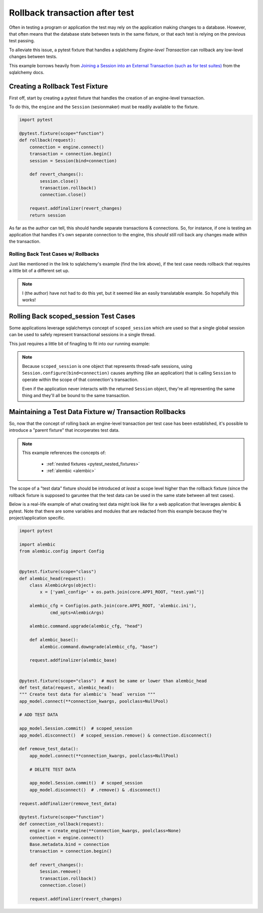 .. _pytest_rollback_after_test:

===============================
Rollback transaction after test
===============================

Often in testing a program or application the test may rely on the application making changes to a database. However, that often means that the database state between tests in the same fixture, or that each test is relying on the previous test passing.

To alleviate this issue, a pytest fixture that handles a sqlalchemy *Engine-level Transaction* can rollback any low-level changes between tests.

This example borrows heavily from `Joining a Session into an External Transaction (such as for test suites) <http://docs.sqlalchemy.org/en/latest/orm/session_transaction.html#joining-a-session-into-an-external-transaction-such-as-for-test-suites>`__ from the sqlalchemy docs.


Creating a Rollback Test Fixture
--------------------------------

First off, start by creating a pytest fixture that handles the creation of an engine-level transaction.

To do this, the ``engine`` and the ``Session`` (sesionmaker) must be readily available to the fixture.

.. code-block:: python

    import pytest

    @pytest.fixture(scope="function")
    def rollback(request):
        connection = engine.connect()
        transaction = connection.begin()
        session = Session(bind=connection)

        def revert_changes():
            session.close()
            transaction.rollback()
            connection.close()

        request.addfinalizer(revert_changes)
        return session

As far as the author can tell, this should handle separate transactions & connections. So, for instance, if one is testing an application that handles it's own separate connection to the engine, this *should* still roll back any changes made within the transaction.


Rolling Back Test Cases w/ Rollbacks
++++++++++++++++++++++++++++++++++++

Just like mentioned in the link to sqlalchemy's example (find the link above), if the test case needs rollback that requires a little bit of a different set up.

.. note::

   I (the author) have not had to do this yet, but it seemed like an easily translatable example. So hopefully this works!


.. code-block:: python
   :emphasize-lines: 2, 11, 14-18

    import pytest
    from sqlalchemy import event

    @pytest.fixture(scope="function")
    def rollback(request):
        connection = engine.connect()
        transaction = connection.begin()
        session = Session(bind=connection)

        # start a SAVEPOINT
        session.begin_nested()

        # then each time that SAVEPOINT ends, reopen it
        @event.listens_for(session, "after_transaction_end")
        def restart_savepoint(session, transaction):
            if transaction.nested and not transaction._parent.nested:
                session.expire_all()  # expire state just like session.commit()
                session.begin_nested()

        def revert_changes():
            session.close()
            transaction.rollback()
            connection.close()

        request.addfinalizer(revert_changes)
        return session


Rolling Back scoped_session Test Cases
--------------------------------------

Some applications leverage sqlalchemys concept of ``scoped_session`` which are used so that a single global session can be used to safely represent transactional sessions in a single thread.

This just requires a little bit of finagling to fit into our running example:

.. code-block:: python
   :emphasize-lines: 7, 10

    import pytest

    @pytest.fixture(scope="function")
    def rollback(request):
        connection = engine.connect()
        transaction = connection.begin()
        Session.configure(bind=connection)

        def revert_changes():
            Session.remove()
            transaction.rollback()
            connection.close()

        request.addfinalizer(revert_changes)
        return Session

.. note::

   Because ``scoped_session`` is one object that represents thread-safe sessions, using ``Session.configure(bind=connection)`` causes anything (like an application) that is calling ``Session`` to operate within the scope of that connection's transaction.

   Even if the application never interacts with the returned ``Session`` object, they're all representing the same thing and they'll all be bound to the same transaction.


Maintaining a Test Data Fixture w/ Transaction Rollbacks
--------------------------------------------------------

So, now that the concept of rolling back an engine-level transaction per test case has been established, it's possible to introduce a "parent fixture" that incorperates test data.

.. note::

  This example references the concepts of:

    * :ref:`nested fixtures <pytest_nested_fixtures>`
    * :ref:`alembic <alembic>`

The scope of a "test data" fixture should be introduced *at least* a scope level higher than the rollback fixture (since the rollback fixture is supposed to garuntee that the test data can be used in the same state between all test cases). 

Below is a real-life example of what creating test data might look like for a web application that leverages alembic & pytest. Note that there are some variables and modules that are redacted from this example because they're project/application specific.

.. code-block:: python

    import pytest

    import alembic
    from alembic.config import Config


    @pytest.fixture(scope="class")
    def alembic_head(request):
        class AlembicArgs(object):
            x = ['yaml_config=' + os.path.join(core.APP1_ROOT, "test.yaml")]

        alembic_cfg = Config(os.path.join(core.APP1_ROOT, 'alembic.ini'),
                cmd_opts=AlembicArgs)

        alembic.command.upgrade(alembic_cfg, "head")

        def alembic_base():
            alembic.command.downgrade(alembic_cfg, "base")

        request.addfinalizer(alembic_base)


    @pytest.fixture(scope="class")  # must be same or lower than alembic_head
    def test_data(request, alembic_head):
    """ Create test data for alembic's `head` version """
    app_model.connect(**connection_kwargs, poolclass=NullPool)

    # ADD TEST DATA

    app_model.Session.commit()  # scoped_session
    app_model.disconnect()  # scoped_session.remove() & connection.disconnect()

    def remove_test_data():
        app_model.connect(**connection_kwargs, poolclass=NullPool)

        # DELETE TEST DATA

        app_model.Session.commit()  # scoped_session
        app_model.disconnect()  # .remove() & .disconnect()

    request.addfinalizer(remove_test_data)

    @pytest.fixture(scope="function")
    def connection_rollback(request):
        engine = create_engine(**connection_kwargs, poolclass=None)
        connection = engine.connect()
        Base.metadata.bind = connection
        transaction = connection.begin()

        def revert_changes():
            Session.remove()
            transaction.rollback()
            connection.close()

        request.addfinalizer(revert_changes)
